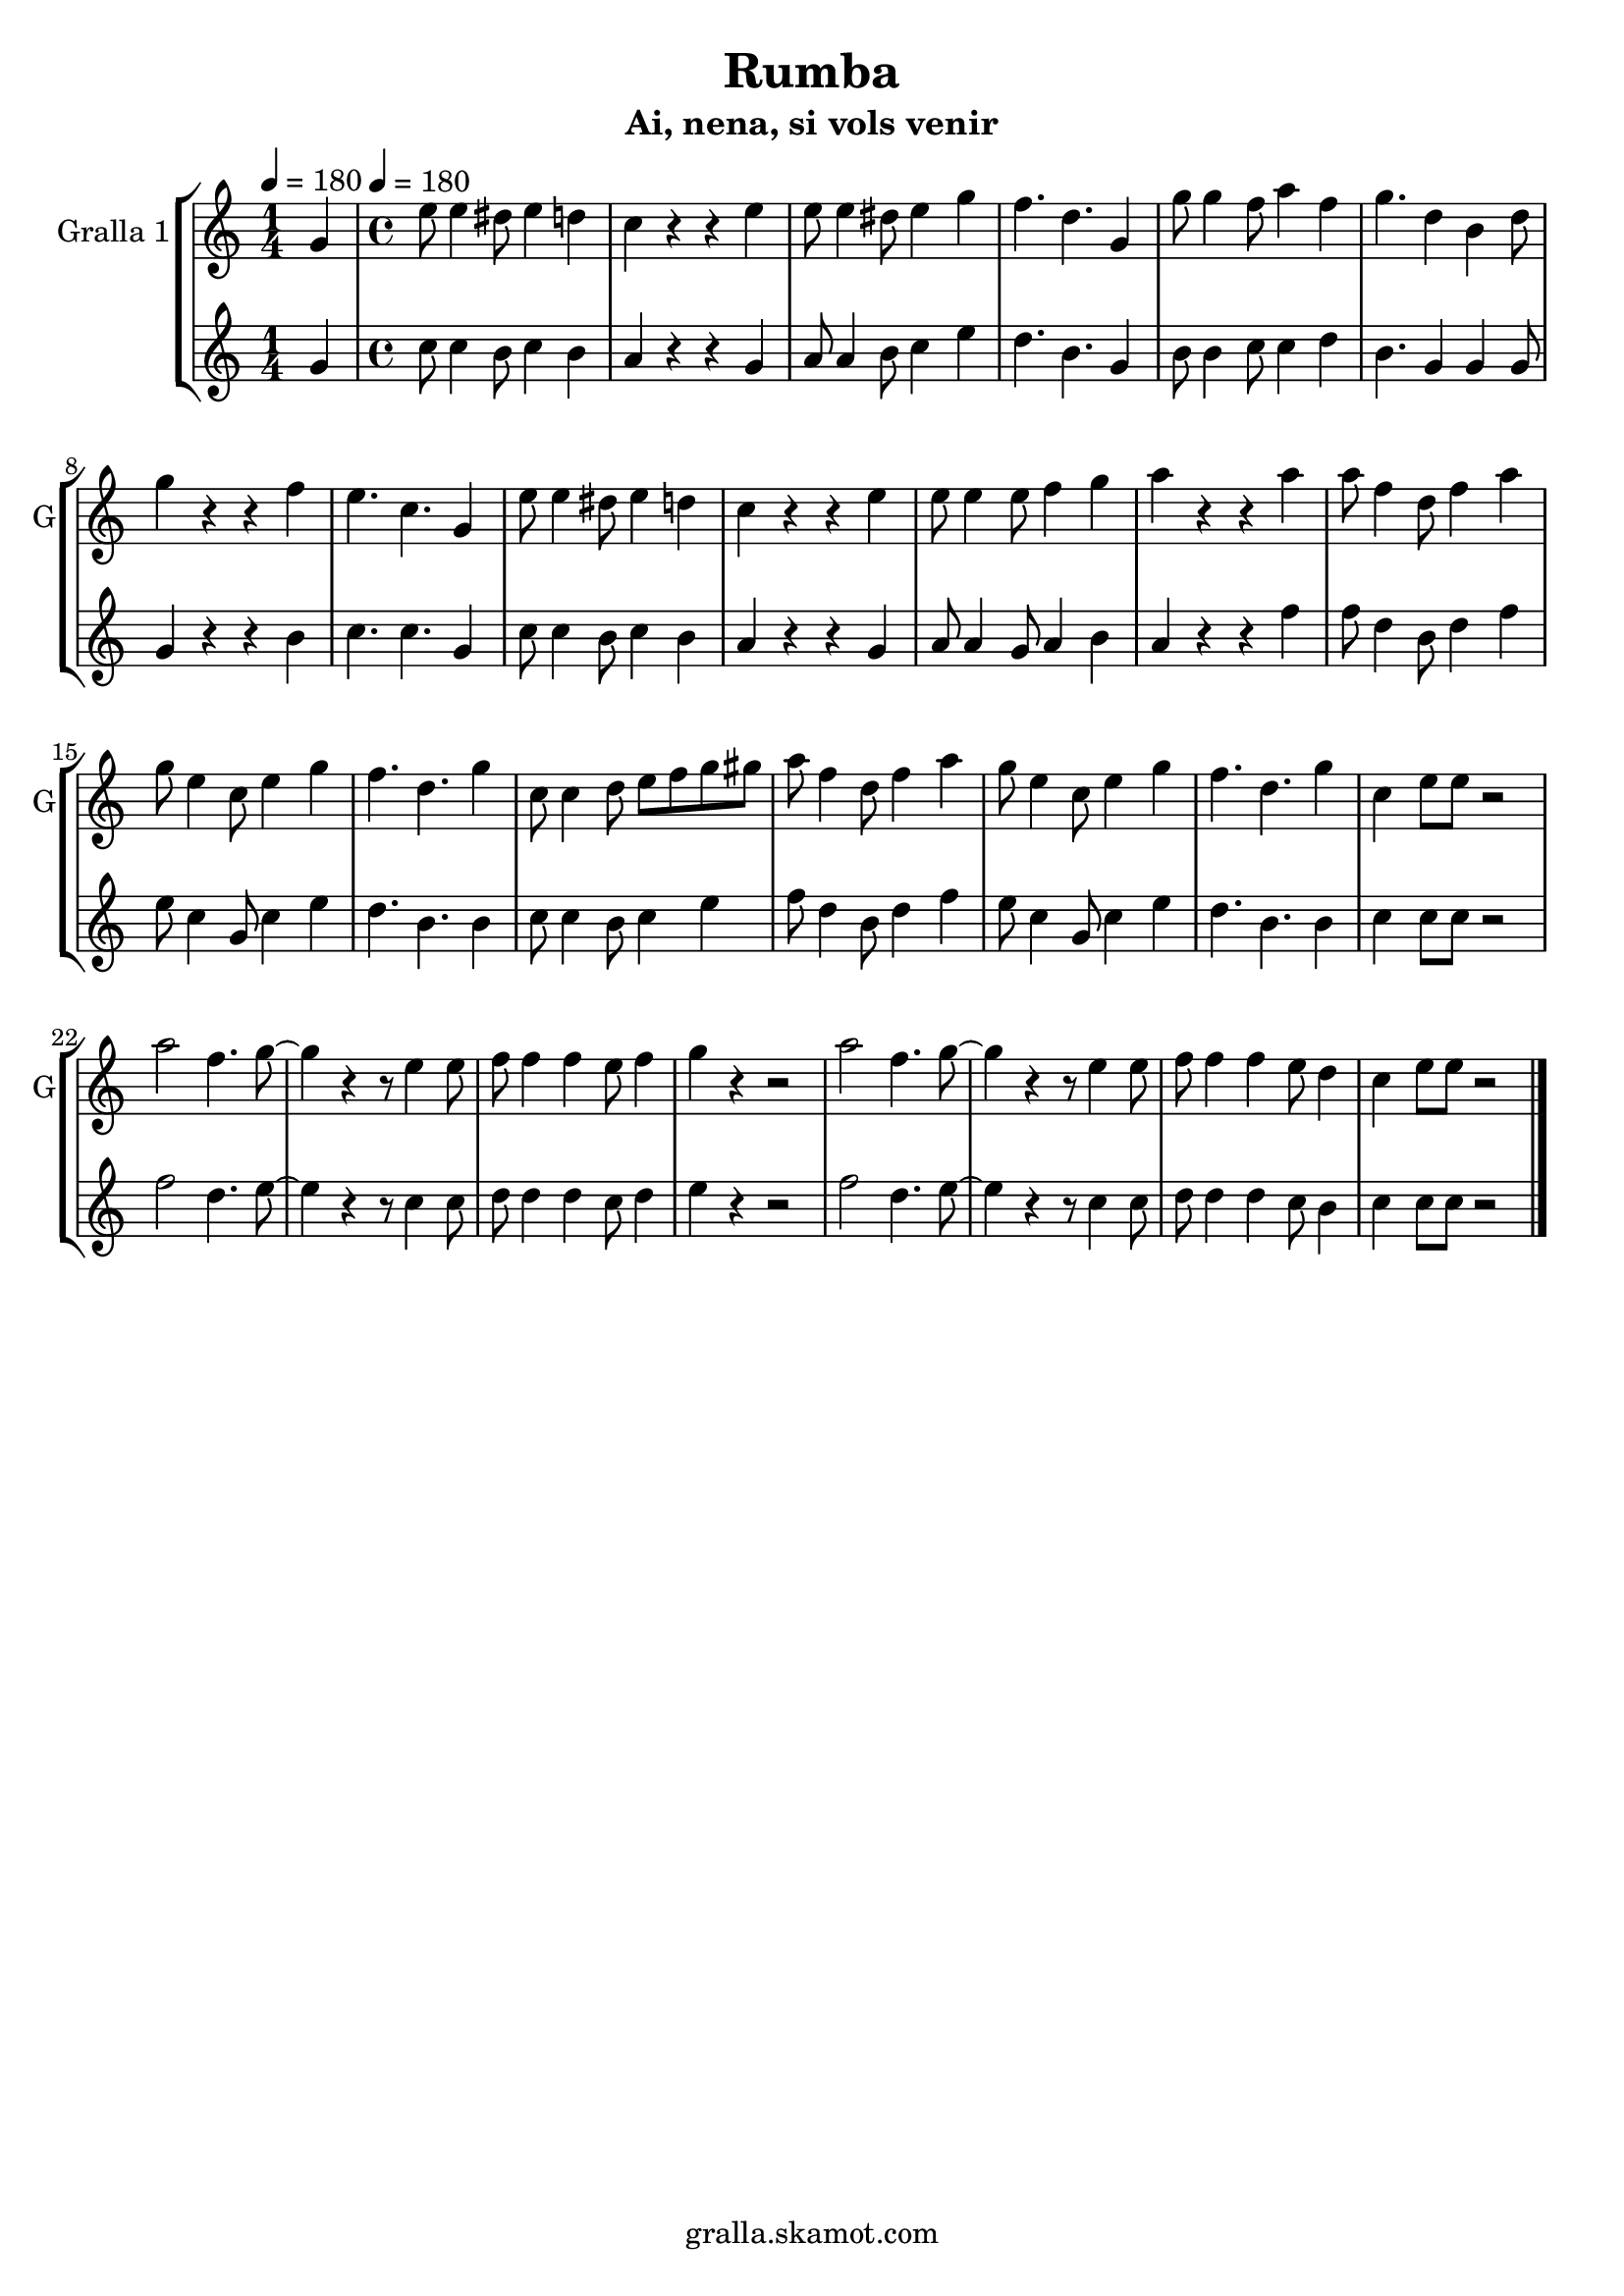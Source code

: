 \version "2.16.2"

\header {
  dedication=""
  title="Rumba"
  subtitle="Ai, nena, si vols venir"
  subsubtitle=""
  poet=""
  meter=""
  piece=""
  composer=""
  arranger=""
  opus=""
  instrument=""
  copyright="gralla.skamot.com"
  tagline=""
}

liniaroAa =
\relative g'
{
  \clef treble
  \key c \major
  \time 1/4
  g4 \tempo 4 = 180  |
  \time 4/4   e'8 e4 dis8 e4 d  |
  c4 r r e  |
  e8 e4 dis8 e4 g  |
  %05
  f4. d g,4  |
  g'8 g4 f8 a4 f  |
  g4. d4 b d8  |
  g4 r r f  |
  e4. c g4  |
  %10
  e'8 e4 dis8 e4 d  |
  c4 r r e  |
  e8 e4 e8 f4 g  |
  a4 r r a  |
  a8 f4 d8 f4 a  |
  %15
  g8 e4 c8 e4 g  |
  f4. d g4  |
  c,8 c4 d8 e f g gis  |
  a8 f4 d8 f4 a  |
  g8 e4 c8 e4 g  |
  %20
  f4. d g4  |
  c,4 e8 e r2  |
  a2 f4. g8 ~  |
  g4 r r8 e4 e8  |
  f8 f4 f e8 f4  |
  %25
  g4 r4 r2  | % troigo!
  a2 f4. g8 ~  |
  g4 r r8 e4 e8  |
  f8 f4 f e8 d4  |
  c4 e8 e r2  \bar "|."
}

liniaroAb =
\relative g'
{
  \tempo 4 = 180
  \clef treble
  \key c \major
  \time 1/4
  g4  |
  \time 4/4   c8 c4 b8 c4 b  |
  a4 r r g  |
  a8 a4 b8 c4 e  |
  %05
  d4. b g4  |
  b8 b4 c8 c4 d  |
  b4. g4 g g8  |
  g4 r r b  |
  c4. c g4  |
  %10
  c8 c4 b8 c4 b  |
  a4 r r g  |
  a8 a4 g8 a4 b  |
  a4 r r f'  |
  f8 d4 b8 d4 f  |
  %15
  e8 c4 g8 c4 e  |
  d4. b b4  |
  c8 c4 b8 c4 e  |
  f8 d4 b8 d4 f  |
  e8 c4 g8 c4 e  |
  %20
  d4. b b4  |
  c4 c8 c r2  |
  f2 d4. e8 ~  |
  e4 r r8 c4 c8  |
  d8 d4 d c8 d4  |
  %25
  e4 r4 r2  | % troigo!
  f2 d4. e8 ~  |
  e4 r r8 c4 c8  |
  d8 d4 d c8 b4  |
  c4 c8 c r2  \bar "|."
}

\bookpart {
  \score {
    \new StaffGroup {
      \override Score.RehearsalMark #'self-alignment-X = #LEFT
      <<
        \new Staff \with {instrumentName = #"Gralla 1" shortInstrumentName = #"G"} \liniaroAa
        \new Staff \with {instrumentName = #"" shortInstrumentName = #" "} \liniaroAb
      >>
    }
    \layout {}
  }
  \score { \unfoldRepeats
    \new StaffGroup {
      \override Score.RehearsalMark #'self-alignment-X = #LEFT
      <<
        \new Staff \with {instrumentName = #"Gralla 1" shortInstrumentName = #"G"} \liniaroAa
        \new Staff \with {instrumentName = #"" shortInstrumentName = #" "} \liniaroAb
      >>
    }
    \midi {
      \set Staff.midiInstrument = "oboe"
      \set DrumStaff.midiInstrument = "drums"
    }
  }
}

\bookpart {
  \header {instrument="Gralla 1"}
  \score {
    \new StaffGroup {
      \override Score.RehearsalMark #'self-alignment-X = #LEFT
      <<
        \new Staff \liniaroAa
      >>
    }
    \layout {}
  }
  \score { \unfoldRepeats
    \new StaffGroup {
      \override Score.RehearsalMark #'self-alignment-X = #LEFT
      <<
        \new Staff \liniaroAa
      >>
    }
    \midi {
      \set Staff.midiInstrument = "oboe"
      \set DrumStaff.midiInstrument = "drums"
    }
  }
}

\bookpart {
  \header {instrument=""}
  \score {
    \new StaffGroup {
      \override Score.RehearsalMark #'self-alignment-X = #LEFT
      <<
        \new Staff \liniaroAb
      >>
    }
    \layout {}
  }
  \score { \unfoldRepeats
    \new StaffGroup {
      \override Score.RehearsalMark #'self-alignment-X = #LEFT
      <<
        \new Staff \liniaroAb
      >>
    }
    \midi {
      \set Staff.midiInstrument = "oboe"
      \set DrumStaff.midiInstrument = "drums"
    }
  }
}

